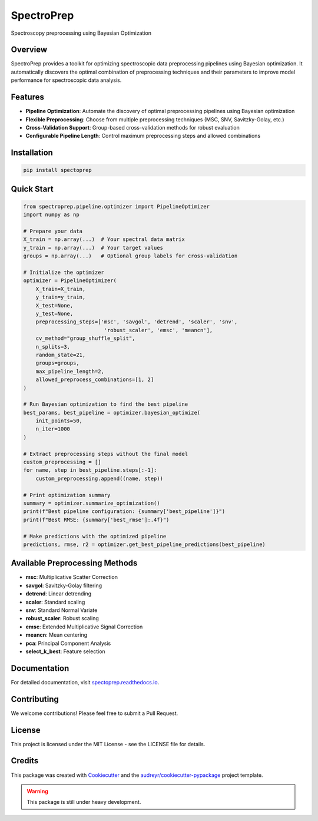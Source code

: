 SpectroPrep
===========

.. image:: https://img.shields.io/pypi/v/spectoprep.svg
    :target: https://pypi.python.org/pypi/spectoprep

.. image:: https://img.shields.io/travis/habeeb3579/spectoprep.svg
    :target: https://travis-ci.com/habeeb3579/spectoprep

.. image:: https://readthedocs.org/projects/spectoprep/badge/?version=latest
    :target: https://spectoprep.readthedocs.io/en/latest/?version=latest
    :alt: Documentation Status

Spectroscopy preprocessing using Bayesian Optimization

Overview
--------

SpectroPrep provides a toolkit for optimizing spectroscopic data preprocessing pipelines using Bayesian optimization. It automatically discovers the optimal combination of preprocessing techniques and their parameters to improve model performance for spectroscopic data analysis.

Features
--------

- **Pipeline Optimization**: Automate the discovery of optimal preprocessing pipelines using Bayesian optimization
- **Flexible Preprocessing**: Choose from multiple preprocessing techniques (MSC, SNV, Savitzky-Golay, etc.)
- **Cross-Validation Support**: Group-based cross-validation methods for robust evaluation
- **Configurable Pipeline Length**: Control maximum preprocessing steps and allowed combinations

Installation
------------

.. code-block:: bash

    pip install spectoprep

Quick Start
-----------

.. code-block:: python

    from spectroprep.pipeline.optimizer import PipelineOptimizer
    import numpy as np

    # Prepare your data
    X_train = np.array(...)  # Your spectral data matrix
    y_train = np.array(...)  # Your target values
    groups = np.array(...)   # Optional group labels for cross-validation

    # Initialize the optimizer
    optimizer = PipelineOptimizer(
        X_train=X_train,
        y_train=y_train,
        X_test=None,
        y_test=None,
        preprocessing_steps=['msc', 'savgol', 'detrend', 'scaler', 'snv',
                              'robust_scaler', 'emsc', 'meancn'],
        cv_method="group_shuffle_split",
        n_splits=3,
        random_state=21,
        groups=groups,
        max_pipeline_length=2,
        allowed_preprocess_combinations=[1, 2]
    )

    # Run Bayesian optimization to find the best pipeline
    best_params, best_pipeline = optimizer.bayesian_optimize(
        init_points=50,
        n_iter=1000
    )

    # Extract preprocessing steps without the final model
    custom_preprocessing = []
    for name, step in best_pipeline.steps[:-1]:
        custom_preprocessing.append((name, step))

    # Print optimization summary
    summary = optimizer.summarize_optimization()
    print(f"Best pipeline configuration: {summary['best_pipeline']}")
    print(f"Best RMSE: {summary['best_rmse']:.4f}")

    # Make predictions with the optimized pipeline
    predictions, rmse, r2 = optimizer.get_best_pipeline_predictions(best_pipeline)

Available Preprocessing Methods
-------------------------------

- **msc**: Multiplicative Scatter Correction
- **savgol**: Savitzky-Golay filtering
- **detrend**: Linear detrending
- **scaler**: Standard scaling
- **snv**: Standard Normal Variate
- **robust_scaler**: Robust scaling
- **emsc**: Extended Multiplicative Signal Correction
- **meancn**: Mean centering
- **pca**: Principal Component Analysis
- **select_k_best**: Feature selection

Documentation
-------------

For detailed documentation, visit `spectoprep.readthedocs.io <https://spectoprep.readthedocs.io>`_.

Contributing
------------

We welcome contributions! Please feel free to submit a Pull Request.

License
-------

This project is licensed under the MIT License - see the LICENSE file for details.

Credits
-------

This package was created with Cookiecutter_ and the `audreyr/cookiecutter-pypackage`_ project template.

.. _Cookiecutter: https://github.com/audreyr/cookiecutter
.. _`audreyr/cookiecutter-pypackage`: https://github.com/audreyr/cookiecutter-pypackage

.. warning::

   This package is still under heavy development.
